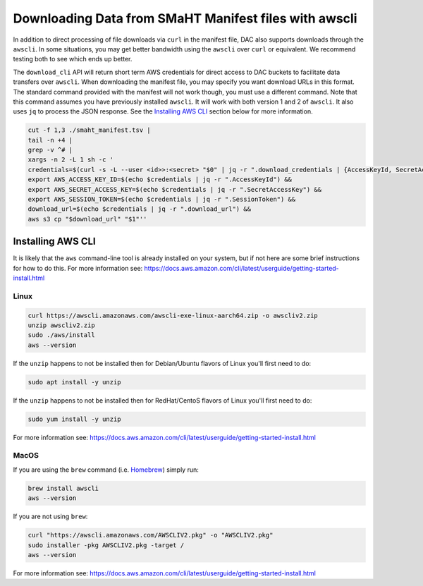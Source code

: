 ======================================================
Downloading Data from SMaHT Manifest files with awscli
======================================================


In addition to direct processing of file downloads via ``curl`` in the manifest file, DAC also supports downloads through the ``awscli``. In some situations, you may get better bandwidth using the ``awscli`` over ``curl`` or equivalent. We recommend testing both to see which ends up better.

The ``download_cli`` API will return short term AWS credentials for direct access to DAC buckets to facilitate data transfers over ``awscli``. When downloading the manifest file, you may specify you want download URLs in this format. The standard command provided with the manifest will not work though, you must use a different command. Note that this command assumes you have previously installed ``awscli``. It will work with both version 1 and 2 of ``awscli``. It also uses ``jq`` to process the JSON response. See the `Installing AWS CLI <https://github.com/smaht-dac/smaht-portal/blob/minor-doc-updates-20240711/docs/source/download_cli.rst#installing-aws-cli>`_ section below for more information.

.. code-block:: bash

    cut -f 1,3 ./smaht_manifest.tsv |
    tail -n +4 |
    grep -v ^# |
    xargs -n 2 -L 1 sh -c '
    credentials=$(curl -s -L --user <id>>:<secret> "$0" | jq -r ".download_credentials | {AccessKeyId, SecretAccessKey, SessionToken, download_url}") &&
    export AWS_ACCESS_KEY_ID=$(echo $credentials | jq -r ".AccessKeyId") &&
    export AWS_SECRET_ACCESS_KEY=$(echo $credentials | jq -r ".SecretAccessKey") &&
    export AWS_SESSION_TOKEN=$(echo $credentials | jq -r ".SessionToken") &&
    download_url=$(echo $credentials | jq -r ".download_url") &&
    aws s3 cp "$download_url" "$1"''

Installing AWS CLI
^^^^^^^^^^^^^^^^^^

It is likely that the ``aws`` command-line tool is already installed on your system, but if not here are some brief instructions for how to do this.
For more information see: https://docs.aws.amazon.com/cli/latest/userguide/getting-started-install.html

Linux
-----

.. code-block:: bash

    curl https://awscli.amazonaws.com/awscli-exe-linux-aarch64.zip -o awscliv2.zip
    unzip awscliv2.zip
    sudo ./aws/install
    aws --version

If the ``unzip`` happens to not be installed then for Debian/Ubuntu flavors of Linux you'll first need to do:

.. code-block:: bash

    sudo apt install -y unzip

If the ``unzip`` happens to not be installed then for RedHat/CentoS flavors of Linux you'll first need to do:

.. code-block:: bash

    sudo yum install -y unzip

For more information see: https://docs.aws.amazon.com/cli/latest/userguide/getting-started-install.html

MacOS
-----

If you are using the ``brew`` command (i.e. `Homebrew <https://brew.sh/>`_) simply run:

.. code-block:: bash

    brew install awscli
    aws --version

If you are not using ``brew``:

.. code-block:: bash

    curl "https://awscli.amazonaws.com/AWSCLIV2.pkg" -o "AWSCLIV2.pkg"
    sudo installer -pkg AWSCLIV2.pkg -target /
    aws --version

For more information see: https://docs.aws.amazon.com/cli/latest/userguide/getting-started-install.html
